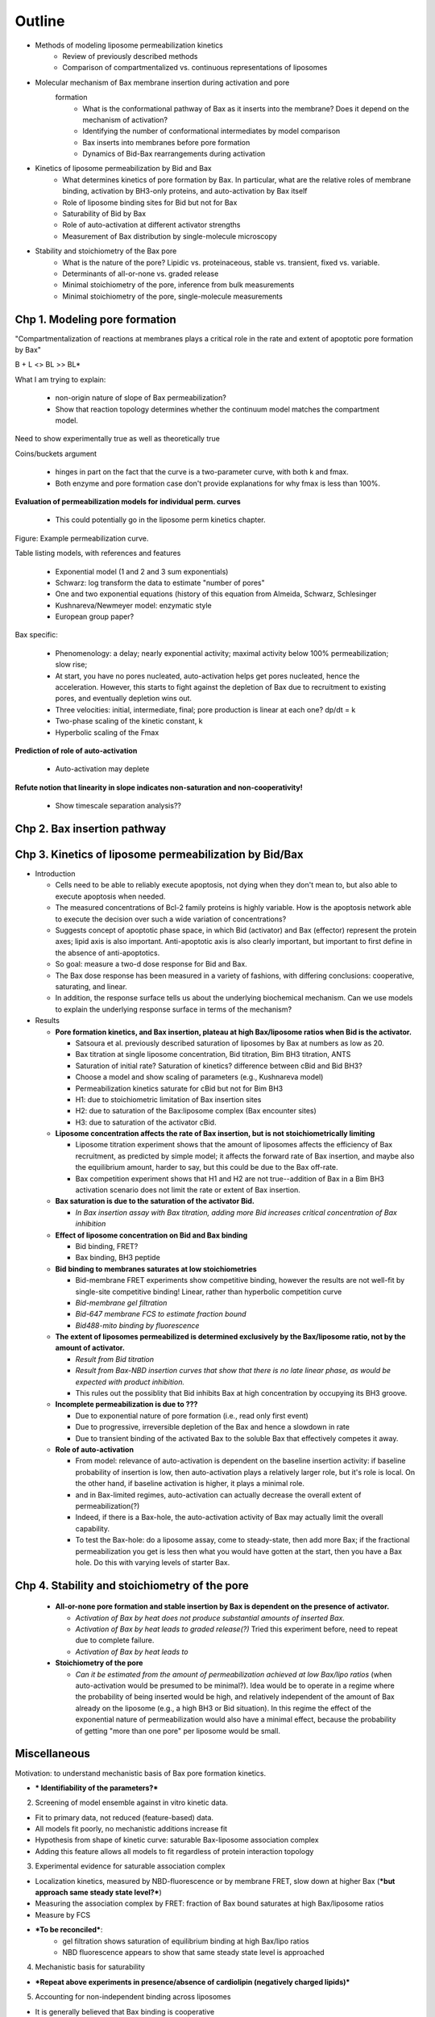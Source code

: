 Outline
=======

* Methods of modeling liposome permeabilization kinetics
    - Review of previously described methods
    - Comparison of compartmentalized vs. continuous representations of
      liposomes

* Molecular mechanism of Bax membrane insertion during activation and pore
   formation
    - What is the conformational pathway of Bax as it inserts into the
      membrane?  Does it depend on the mechanism of activation?
    - Identifying the number of conformational intermediates by model comparison
    - Bax inserts into membranes before pore formation
    - Dynamics of Bid-Bax rearrangements during activation

* Kinetics of liposome permeabilization by Bid and Bax
    - What determines kinetics of pore formation by Bax.  In particular, what
      are the relative roles of membrane binding, activation by BH3-only
      proteins, and auto-activation by Bax itself
    - Role of liposome binding sites for Bid but not for Bax
    - Saturability of Bid by Bax
    - Role of auto-activation at different activator strengths
    - Measurement of Bax distribution by single-molecule microscopy

* Stability and stoichiometry of the Bax pore
    - What is the nature of the pore? Lipidic vs. proteinaceous, stable vs.
      transient, fixed vs. variable.
    - Determinants of all-or-none vs. graded release
    - Minimal stoichiometry of the pore, inference from bulk measurements
    - Minimal stoichiometry of the pore, single-molecule measurements

Chp 1. Modeling pore formation
------------------------------

"Compartmentalization of reactions at membranes plays a critical role in the
rate and extent of apoptotic pore formation by Bax"

B + L <> BL >> BL*

What I am trying to explain:

    - non-origin nature of slope of Bax permeabilization?

    - Show that reaction topology determines whether the continuum model
      matches the compartment model.

Need to show experimentally true as well as theoretically true

Coins/buckets argument

    - hinges in part on the fact that the curve is a two-parameter curve, with
      both k and fmax.

    - Both enzyme and pore formation case don't provide explanations for why
      fmax is less than 100%.

**Evaluation of permeabilization models for individual perm. curves**

    - This could potentially go in the liposome perm kinetics chapter.

Figure: Example permeabilization curve.

Table listing models, with references and features

    - Exponential model (1 and 2 and 3 sum exponentials)

    - Schwarz: log transform the data to estimate "number of pores"

    - One and two exponential equations (history of this equation from Almeida,
      Schwarz, Schlesinger

    - Kushnareva/Newmeyer model: enzymatic style

    - European group paper?

Bax specific:

    - Phenomenology: a delay; nearly exponential activity; maximal activity
      below 100% permeabilization; slow rise;

    - At start, you have no pores nucleated, auto-activation helps
      get pores nucleated, hence the acceleration. However, this
      starts to fight against the depletion of Bax due to recruitment
      to existing pores, and eventually depletion wins out.

    - Three velocities: initial, intermediate, final; pore production is
      linear at each one? dp/dt = k

    - Two-phase scaling of the kinetic constant, k

    - Hyperbolic scaling of the Fmax

**Prediction of role of auto-activation**

    - Auto-activation may deplete 

**Refute notion that linearity in slope indicates non-saturation and
non-cooperativity!**

    - Show timescale separation analysis??

Chp 2. Bax insertion pathway
----------------------------

Chp 3. Kinetics of liposome permeabilization by Bid/Bax
-------------------------------------------------------

- Introduction

  - Cells need to be able to reliably execute apoptosis, not dying when they
    don't mean to, but also able to execute apoptosis when needed.

  - The measured concentrations of Bcl-2 family proteins is highly variable.
    How is the apoptosis network able to execute the decision over such a wide
    variation of concentrations?

  - Suggests concept of apoptotic phase space, in which Bid (activator) and
    Bax (effector) represent the protein axes; lipid axis is also important.
    Anti-apoptotic axis is also clearly important, but important to first
    define in the absence of anti-apoptotics.

  - So goal: measure a two-d dose response for Bid and Bax.

  - The Bax dose response has been measured in a variety of fashions, with
    differing conclusions: cooperative, saturating, and linear.

  - In addition, the response surface tells us about the underlying biochemical
    mechanism. Can we use models to explain the underlying response surface
    in terms of the mechanism?

- Results

  - **Pore formation kinetics, and Bax insertion, plateau at high Bax/liposome ratios when Bid is the activator.**

    - Satsoura et al. previously described saturation of liposomes by Bax at
      numbers as low as 20.

    - Bax titration at single liposome concentration, Bid titration, Bim BH3
      titration, ANTS

    - Saturation of initial rate? Saturation of kinetics? difference between
      cBid and Bid BH3?

    - Choose a model and show scaling of parameters (e.g., Kushnareva model)

    - Permeabilization kinetics saturate for cBid but not for Bim BH3

    - H1: due to stoichiometric limitation of Bax insertion sites

    - H2: due to saturation of the Bax:liposome complex (Bax
      encounter sites)

    - H3: due to saturation of the activator cBid.

  - **Liposome concentration affects the rate of Bax insertion, but is not
    stoichiometrically limiting**

    - Liposome titration experiment shows that the amount of liposomes affects
      the efficiency of Bax recruitment, as predicted by simple model; it
      affects the forward rate of Bax insertion, and maybe also the equilibrium
      amount, harder to say, but this could be due to the Bax off-rate.

    - Bax competition experiment shows that H1 and H2 are not true--addition of
      Bax in a Bim BH3 activation scenario does not limit the rate or extent
      of Bax insertion.

  - **Bax saturation is due to the saturation of the activator Bid.**

    - *In Bax insertion assay with Bax titration, adding more Bid increases
      critical concentration of Bax inhibition*

  - **Effect of liposome concentration on Bid and Bax binding**

    - Bid binding, FRET?

    - Bax binding, BH3 peptide

  - **Bid binding to membranes saturates at low stoichiometries**

    - Bid-membrane FRET experiments show competitive binding, however
      the results are not well-fit by single-site competitive binding!
      Linear, rather than hyperbolic competition curve

    - *Bid-membrane gel filtration*

    - *Bid-647 membrane FCS to estimate fraction bound*

    - *Bid488-mito binding by fluorescence*

  - **The extent of liposomes permeabilized is determined exclusively by
    the Bax/liposome ratio, not by the amount of activator.**

    - *Result from Bid titration*

    - *Result from Bax-NBD insertion curves that show that there is no late
      linear phase, as would be expected with product inhibition.*

    - This rules out the possiblity that Bid inhibits Bax at high concentration
      by occupying its BH3 groove.

  - **Incomplete permeabilization is due to ???** 

    - Due to exponential nature of pore formation (i.e., read only first event)

    - Due to progressive, irreversible depletion of the Bax and hence a
      slowdown in rate

    - Due to transient binding of the activated Bax to the soluble Bax that
      effectively competes it away.

  - **Role of auto-activation**

    - From model: relevance of auto-activation is dependent on the baseline
      insertion activity: if baseline probability of insertion is low, then
      auto-activation plays a relatively larger role, but it's role is local.
      On the other hand, if baseline activation is higher, it plays a minimal
      role.

    - and in Bax-limited regimes, auto-activation can actually decrease the
      overall extent of permeabilization(?)

    - Indeed, if there is a Bax-hole, the auto-activation activity of Bax may
      actually limit the overall capability.

    - To test the Bax-hole: do a liposome assay, come to steady-state, then
      add more Bax; if the fractional permeabilization you get is less then
      what you would have gotten at the start, then you have a Bax hole.
      Do this with varying levels of starter Bax.

Chp 4. Stability and stoichiometry of the pore
----------------------------------------------

  - **All-or-none pore formation and stable insertion by Bax is dependent on
    the presence of activator.**

    - *Activation of Bax by heat does not produce substantial amounts of
      inserted Bax.*

    - *Activation of Bax by heat leads to graded release(?)* Tried this
      experiment before, need to repeat due to complete failure.

    - *Activation of Bax by heat leads to*

  - **Stoichiometry of the pore**

    - *Can it be estimated from the amount of permeabilization achieved
      at low Bax/lipo ratios* (when auto-activation would be presumed to be
      minimal?). Idea would be to operate in a regime where the probability of
      being inserted would be high, and relatively independent of the amount of
      Bax already on the liposome (e.g., a high BH3 or Bid situation). In
      this regime the effect of the exponential nature of permeabilization
      would also have a minimal effect, because the probability of getting
      "more than one pore" per liposome would be small.


Miscellaneous
-------------

Motivation: to understand mechanistic basis of Bax pore formation kinetics.

- *** Identifiability of the parameters?***

2. Screening of model ensemble against in vitro kinetic data.

- Fit to primary data, not reduced (feature-based) data.

- All models fit poorly, no mechanistic additions increase fit

- Hypothesis from shape of kinetic curve: saturable Bax-liposome association complex

- Adding this feature allows all models to fit regardless of protein interaction topology

3. Experimental evidence for saturable association complex

- Localization kinetics, measured by NBD-fluorescence or by membrane FRET, slow down at higher Bax (***but approach same steady state level?***)

- Measuring the association complex by FRET: fraction of Bax bound saturates at high Bax/liposome ratios

- Measure by FCS

- ***To be reconciled***:
    - gel filtration shows saturation of equilibrium binding at high Bax/lipo ratios
    - NBD fluorescence appears to show that same steady state level is approached

4. Mechanistic basis for saturability

- ***Repeat above experiments in presence/absence of cardiolipin (negatively charged lipids)***


5. Accounting for non-independent binding across liposomes

- It is generally believed that Bax binding is cooperative

- Cooperatvity implies non-independent binding to liposomes

- Multi-compartment model shows that non-independent binding would change bulk kinetics from what is observed

- Suggests that cooperativity/Bax aggregation may play a less dominant kinetic role

- ***Does K21E mutation inhibit membrane binding or only oligomerization?***

- Need for single vesicle approaches to measure Bax/liposome distribution.
